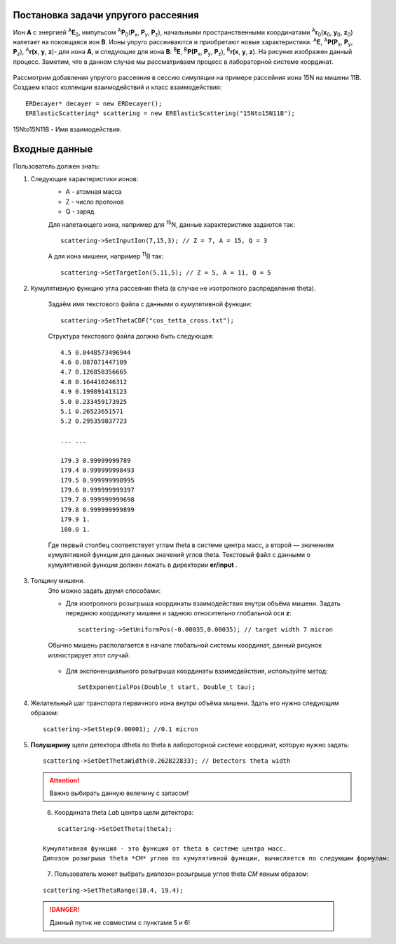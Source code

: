 .. Автозамены
.. |empty| unicode:: U+2063

Постановка задачи упругого рассеяния
------------------------------------

Ион **А** с энергией \ :sup:`A`\ **E**\ :sub:`0`, импульсом \ :sup:`A`\ **P**\ :sub:`0`\(**P**\ :sub:`x`, **P**\ :sub:`y`, **P**\ :sub:`z`),
начальными пространственными координатами \ :sup:`A`\ **r**\ :sub:`0`\(**x**\ :sub:`0`, **y**\ :sub:`0`, **z**\ :sub:`0`) налетает на покоящаяся ион **B**.
Ионы упруго рассеиваются и приобретают новые характеристики. \ :sup:`A`\ **E**\, \ :sup:`A`\ **P(P**\ :sub:`x`, **P**\ :sub:`y`, **P**\ :sub:`z`), \ :sup:`A`\ **r(x**, **y**, **z**)- для иона **А**,
и следующие для иона **B**: \ :sup:`B`\ **E**\, \ :sup:`B`\ **P(P**\ :sub:`x`, **P**\ :sub:`y`, **P**\ :sub:`z`), \ :sup:`B`\ **r(x**, **y**, **z**).
На рисунке изображен данный процесс. Заметим, что в данном случае мы рассматриваем процесс в лабораторной системе координат.

.. figure:: _static/fig1.png
   :height: 50px
   :width: 100 px
   :align: center

Рассмотрим добавления упругого рассеяния в сессию симуляции на примере рассейния иона 15N на мишени 11B. Создаем класс коллекции взаимодействий и класс взаимодействия::

    ERDecayer* decayer = new ERDecayer();
    ERElasticScattering* scattering = new ERElasticScattering("15Nto15N11B");
    
15Nto15N11B - Имя взаимодействия. 

Входные данные
--------------

Пользователь должен знать:

#. Следующие характеристики ионов:
    * A - атомная масса
    * Z - число протонов
    * Q - заряд

    Для налетающего иона, например для \ :sup:`15`\N, данные характеристике задаются так::

        scattering->SetInputIon(7,15,3); // Z = 7, A = 15, Q = 3

    А для иона мишени, например \ :sup:`11`\B так::

        scattering->SetTargetIon(5,11,5); // Z = 5, A = 11, Q = 5
    
#. Кумулятивную функцию угла рассеяния theta (в случае не изотропного распределения theta). 

    Задаём имя текстового файла с данными о кумулятивной функции::

        scattering->SetThetaCDF("cos_tetta_cross.txt");

    Структура текстового файла должна быть следующая::

        4.5 0.0448573496944
        4.6 0.087071447189
        4.7 0.126858356665
        4.8 0.164410246312
        4.9 0.199891413123
        5.0 0.233459173925
        5.1 0.26523651571
        5.2 0.295359837723

        ... ... 

        179.3 0.99999999789
        179.4 0.999999998493
        179.5 0.999999998995
        179.6 0.999999999397
        179.7 0.999999999698
        179.8 0.999999999899
        179.9 1.
        180.0 1.

    Где первый столбец соответствует углам \theta в системе центра масс, а второй — значениям кумулятивной функции для данных значений углов \theta.
    Текстовый файл с данными о кумулятивной функции должен лежать в директории **er/input** .

#. Толщину мишени.
    Это можно задать двумя способами:
    
    * Для изотропного розыгрыша координаты взаимодействия внутри объёма мишени. Задать переднюю координату мишени и заднюю относительно глобальной оси **z**: ::

        scattering->SetUniformPos(-0.00035,0.00035); // target width 7 micron

    .. figure:: _static/fig2.png
        :height: 50px
        :width: 100 px
        :align: center

        Обычно мишень располагается в начале глобальной системы координат, данный рисунок иллюстрирует этот случай.
    
    * Для экспоненциального розыгрыша координаты взаимодействия, используйте метод::

        SetExponentialPos(Double_t start, Double_t tau);
   
#. Желательный шаг транспорта первичного иона внутри объёма мишени.
   Здать его нужно следующим образом::
   
    scattering->SetStep(0.00001); //0.1 micron
   
#. **Полуширину** щели детектора dtheta по \theta в лабороторной системе координат, которую нужно задать::
    
      scattering->SetDetThetaWidth(0.262822833); // Detectors theta width
      
   .. attention:: Важно выбирать данную велечину с запасом!

   .. figure:: _static/fig3.png
       :height: 50px
       :width: 100 px
       :align: left
       
    
  
#. Координата theta *Lab* центра щели детектора::

        scattering->SetDetTheta(theta); 
    
    Кумулятивная функция - это функция от theta в системе центра масс.
    Дипозон розыгрыша theta *CM* углов по кумулятивной функции, вычисляется по следующим формулам:

   .. figure:: _static/formulas.png
      :height: 50px
      :width: 100 px
      :align: left
      
#. Пользователь может выбрать диапозон розыгрыша углов theta *CM* явным образом::

        scattering->SetThetaRange(18.4, 19.4);
    
  .. danger:: 
        Данный путнк не совместим с пунктами  5 и 6!